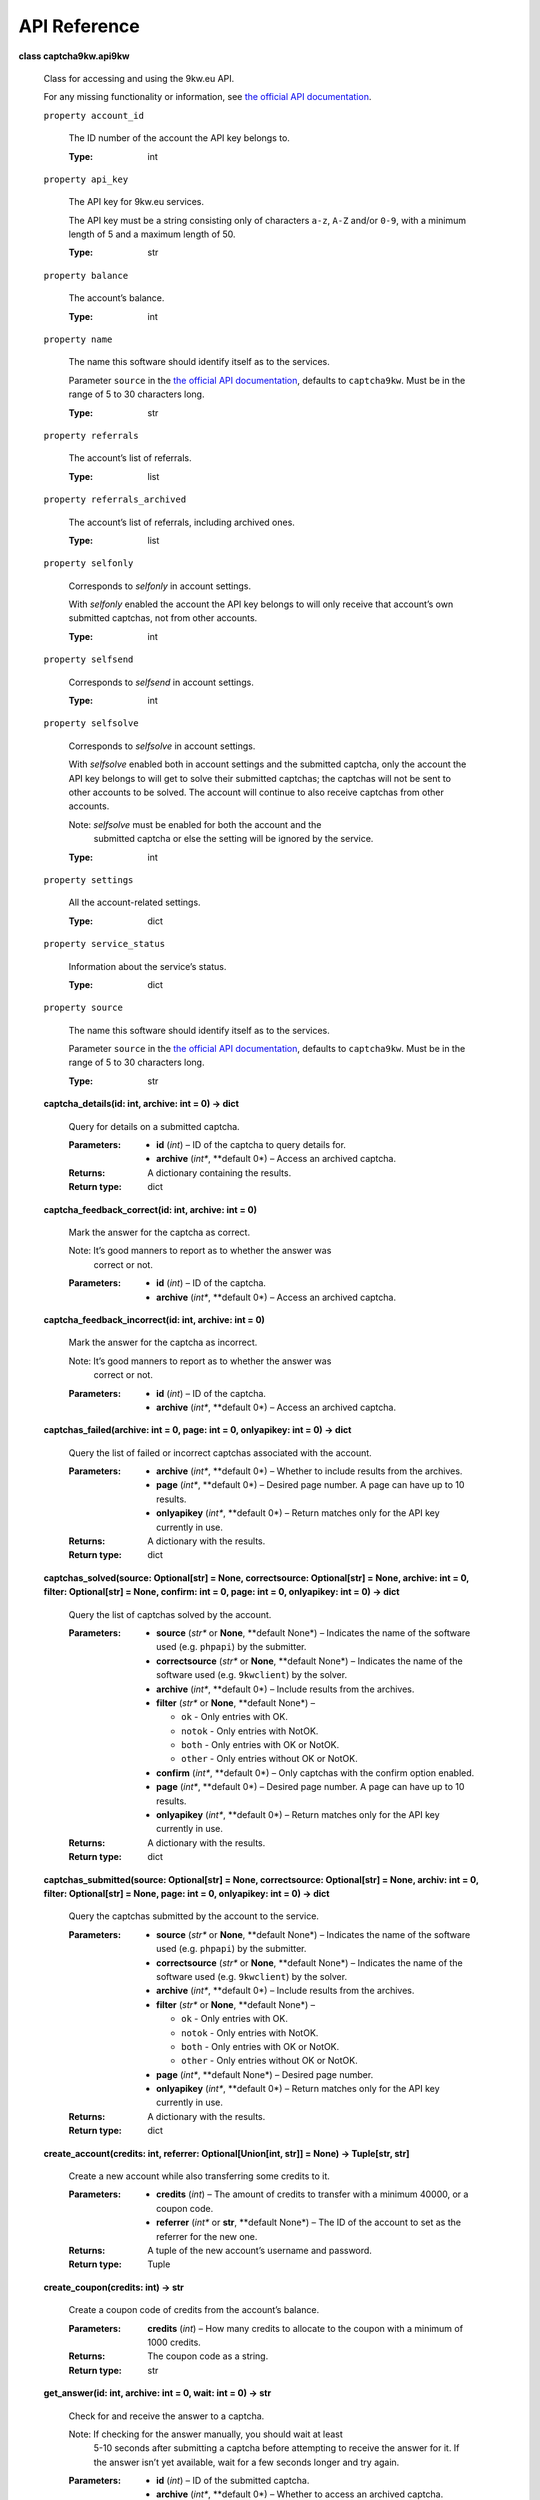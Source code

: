 .. _api-reference:


API Reference
*************

**class captcha9kw.api9kw**

   Class for accessing and using the 9kw.eu API.

   For any missing functionality or information, see `the official API
   documentation <https://www.9kw.eu/api.html>`_.

   ``property account_id``

      The ID number of the account the API key belongs to.

      :Type:
         int

   ``property api_key``

      The API key for 9kw.eu services.

      The API key must be a string consisting only of characters
      ``a-z``, ``A-Z`` and/or ``0-9``, with a minimum length of 5 and
      a maximum length of 50.

      :Type:
         str

   ``property balance``

      The account’s balance.

      :Type:
         int

   ``property name``

      The name this software should identify itself as to the
      services.

      Parameter ``source`` in the `the official API documentation
      <https://www.9kw.eu/api.html>`_, defaults to ``captcha9kw``.
      Must be in the range of 5 to 30 characters long.

      :Type:
         str

   ``property referrals``

      The account’s list of referrals.

      :Type:
         list

   ``property referrals_archived``

      The account’s list of referrals, including archived ones.

      :Type:
         list

   ``property selfonly``

      Corresponds to *selfonly* in account settings.

      With *selfonly* enabled the account the API key belongs to will
      only receive that account’s own submitted captchas, not from
      other accounts.

      :Type:
         int

   ``property selfsend``

      Corresponds to *selfsend* in account settings.

      :Type:
         int

   ``property selfsolve``

      Corresponds to *selfsolve* in account settings.

      With *selfsolve* enabled both in account settings and the
      submitted captcha, only the account the API key belongs to will
      get to solve their submitted captchas; the captchas will not be
      sent to other accounts to be solved. The account will continue
      to also receive captchas from other accounts.

      Note: *selfsolve* must be enabled for both the account and the
         submitted captcha or else the setting will be ignored by the
         service.

      :Type:
         int

   ``property settings``

      All the account-related settings.

      :Type:
         dict

   ``property service_status``

      Information about the service’s status.

      :Type:
         dict

   ``property source``

      The name this software should identify itself as to the
      services.

      Parameter ``source`` in the `the official API documentation
      <https://www.9kw.eu/api.html>`_, defaults to ``captcha9kw``.
      Must be in the range of 5 to 30 characters long.

      :Type:
         str

   **captcha_details(id: int, archive: int = 0) -> dict**

      Query for details on a submitted captcha.

      :Parameters:
         *  **id** (*int*) – ID of the captcha to query details for.

         *  **archive** (*int**, **default 0*) – Access an archived
            captcha.

      :Returns:
         A dictionary containing the results.

      :Return type:
         dict

   **captcha_feedback_correct(id: int, archive: int = 0)**

      Mark the answer for the captcha as correct.

      Note: It’s good manners to report as to whether the answer was
         correct or not.

      :Parameters:
         *  **id** (*int*) – ID of the captcha.

         *  **archive** (*int**, **default 0*) – Access an archived
            captcha.

   **captcha_feedback_incorrect(id: int, archive: int = 0)**

      Mark the answer for the captcha as incorrect.

      Note: It’s good manners to report as to whether the answer was
         correct or not.

      :Parameters:
         *  **id** (*int*) – ID of the captcha.

         *  **archive** (*int**, **default 0*) – Access an archived
            captcha.

   **captchas_failed(archive: int = 0, page: int = 0, onlyapikey: int
   = 0) -> dict**

      Query the list of failed or incorrect captchas associated with
      the account.

      :Parameters:
         *  **archive** (*int**, **default 0*) – Whether to include
            results from the archives.

         *  **page** (*int**, **default 0*) – Desired page number. A
            page can have up to 10 results.

         *  **onlyapikey** (*int**, **default 0*) – Return matches
            only for the API key currently in use.

      :Returns:
         A dictionary with the results.

      :Return type:
         dict

   **captchas_solved(source: Optional[str] = None, correctsource:
   Optional[str] = None, archive: int = 0, filter: Optional[str] =
   None, confirm: int = 0, page: int = 0, onlyapikey: int = 0) ->
   dict**

      Query the list of captchas solved by the account.

      :Parameters:
         *  **source** (*str** or **None**, **default None*) –
            Indicates the name of the software used (e.g. ``phpapi``)
            by the submitter.

         *  **correctsource** (*str** or **None**, **default None*) –
            Indicates the name of the software used (e.g.
            ``9kwclient``) by the solver.

         *  **archive** (*int**, **default 0*) – Include results from
            the archives.

         *  **filter** (*str** or **None**, **default None*) –

            *  ``ok`` - Only entries with OK.

            *  ``notok`` - Only entries with NotOK.

            *  ``both`` - Only entries with OK or NotOK.

            *  ``other`` - Only entries without OK or NotOK.

         *  **confirm** (*int**, **default 0*) – Only captchas with
            the confirm option enabled.

         *  **page** (*int**, **default 0*) – Desired page number. A
            page can have up to 10 results.

         *  **onlyapikey** (*int**, **default 0*) – Return matches
            only for the API key currently in use.

      :Returns:
         A dictionary with the results.

      :Return type:
         dict

   **captchas_submitted(source: Optional[str] = None, correctsource:
   Optional[str] = None, archiv: int = 0, filter: Optional[str] =
   None, page: int = 0, onlyapikey: int = 0) -> dict**

      Query the captchas submitted by the account to the service.

      :Parameters:
         *  **source** (*str** or **None**, **default None*) –
            Indicates the name of the software used (e.g. ``phpapi``)
            by the submitter.

         *  **correctsource** (*str** or **None**, **default None*) –
            Indicates the name of the software used (e.g.
            ``9kwclient``) by the solver.

         *  **archive** (*int**, **default 0*) – Include results from
            the archives.

         *  **filter** (*str** or **None**, **default None*) –

            *  ``ok`` - Only entries with OK.

            *  ``notok`` - Only entries with NotOK.

            *  ``both`` - Only entries with OK or NotOK.

            *  ``other`` - Only entries without OK or NotOK.

         *  **page** (*int**, **default None*) – Desired page number.

         *  **onlyapikey** (*int**, **default 0*) – Return matches
            only for the API key currently in use.

      :Returns:
         A dictionary with the results.

      :Return type:
         dict

   **create_account(credits: int, referrer: Optional[Union[int, str]]
   = None) -> Tuple[str, str]**

      Create a new account while also transferring some credits to it.

      :Parameters:
         *  **credits** (*int*) – The amount of credits to transfer
            with a minimum 40000, or a coupon code.

         *  **referrer** (*int** or **str**, **default None*) – The ID
            of the account to set as the referrer for the new one.

      :Returns:
         A tuple of the new account’s username and password.

      :Return type:
         Tuple

   **create_coupon(credits: int) -> str**

      Create a coupon code of credits from the account’s balance.

      :Parameters:
         **credits** (*int*) – How many credits to allocate to the
         coupon with a minimum of 1000 credits.

      :Returns:
         The coupon code as a string.

      :Return type:
         str

   **get_answer(id: int, archive: int = 0, wait: int = 0) -> str**

      Check for and receive the answer to a captcha.

      Note: If checking for the answer manually, you should wait at least
         5-10 seconds after submitting a captcha before attempting to
         receive the answer for it. If the answer isn’t yet available,
         wait for a few seconds longer and try again.

      :Parameters:
         *  **id** (*int*) – ID of the submitted captcha.

         *  **archive** (*int**, **default 0*) – Whether to access an
            archived captcha.

         *  **wait** (*int**, **default 0*) – Whether to wait until
            the captcha is resolved or an error is received.

      :Returns:
         The answer or a zero-length string, if the answer is not yet
         available.

      :Return type:
         str

   **submit_image_captcha(data: Union[str, _io.BufferedReader],
   maxtimeout: int = 600, prio: int = 0, confirm: int = 0, selfsolve:
   int = 0, nomd5: int = 0, ocr: int = 0, debug: int = 0) -> int**

      Submit an image-based captcha.

      :Parameters:
         *  **data** (*str** or **io.BufferedReader*) – The image data
            to be submitted. Can be a fully-qualified URL (ie. must
            include ``https://`` or similar protocol identifier), a
            filename or an open, seekable file.

         *  **maxtimeout** (*int**, **default 600*) – Maximum timeout
            in range of 60 to 3999 seconds.

         *  **prio** (*int**, **default 0*) – Priority for the
            submitted captcha from 1 to 20. Also increases credit cost
            by the same amount.

         *  **confirm** (*int**, **default 0*) – Have the answer
            double-checked by another account. Increases credit cost
            by 6. Will be ignored, if maximum timeout is set at less
            than 150 seconds.

         *  **selfsolve** (*int**, **default 0*) – The captcha will
            only be solveable by the account the API key belongs to.

         *  **nomd5** (*int**, **default 0*) – Disable using MD5 of
            the submitted data to check for duplicates.

         *  **ocr** (*int**, **default 0*) – Intended for future
            automatic recognition. This option is currently not
            supported and will be ignored.

         *  **debug** (*int**, **default 0*) – Enables a testing
            environment to check the system without using a sandbox.
            It’s limited.

      :Returns:
         ID of the submission.

      :Return type:
         int

   **submit_interactive_captcha(sitekey: str, pageurl: Optional[str] =
   None, captchatype: Optional[str] = None, cookies: Optional[str] =
   None, useragent: Optional[str] = None, maxtimeout: int = 600, prio:
   int = 0, selfsolve: int = 0, confirm: int = 0, debug: int = 0)**

      Submit an interactive captcha, like e.g. reCaptcha V2.

      :Parameters:
         *  **sitekey** (*str*) – The site’s captcha key, ie. the ID
            of the captcha on the site.

         *  **pageurl** (*str**, **default None*) – The URL of the
            site. Depends on the site and captcha in question as to
            whether this is required.

         *  **captchatype** (*str**, **default None*) – The type of
            the captcha being submitted (e.g. recaptchav2,
            recaptchav3, funcaptcha, geetest, hcaptcha, keycaptcha)

         *  **cookies** (*str**, **default None*) – If solving the
            captcha requires using cookies, set them here.

         *  **useragent** (*str**, **default None*) – If solving the
            captcha requires a specific user-agent, set that here.

         *  **maxtimeout** (*int**, **default 600*) – Maximum timeout
            in range of 60 to 3999 seconds.

         *  **prio** (*int**, **default 0*) – Priority for the
            submitted captcha from 1 to 20. Also increases credit cost
            by the same amount.

         *  **selfsolve** (*int**, **default 0*) – The captcha will
            only be solveable by the account the API key belongs to.

         *  **confirm** (*int**, **default 0*) – Have the answer
            double-checked by another account. Increases credit cost
            by 6. Will be ignored, if maximum timeout is set at less
            than 150 seconds.

         *  **debug** (*int**, **default 0*) – Enables a testing
            environment to check the system without using a sandbox.
            It’s limited.

      :Returns:
         ID of the submission.

      :Return type:
         int

   **transfer_credits(credits: int, userid: int, transferart: int = 1)
   -> int**

      Transfer credits to another account.

      :Parameters:
         *  **credits** (*int*) – The amount of credits to transfer
            with a minimum of 1000 credits.

         *  **userid** (*int*) – The ID of the account to transfer to.

         *  **transferart** (*int**, **default 1*) –

            What to transfer:

               1. Credits

               2. Also includes values from the bonus program.

      :Returns:
         The ID of the transaction.

      :Return type:
         int
